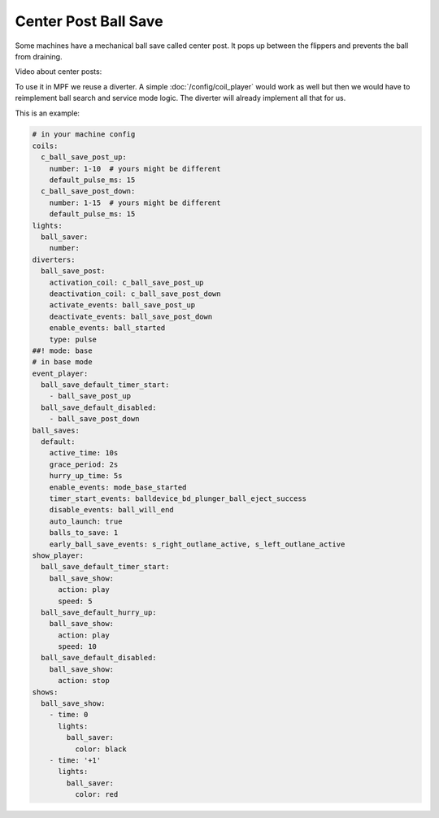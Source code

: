 Center Post Ball Save
=====================

Some machines have a mechanical ball save called center post.
It pops up between the flippers and prevents the ball from draining.

.. image:: /game_logic/images/center_post.jpg

Video about center posts:

.. youtube:: eR0C5ft546c

To use it in MPF we reuse a diverter.
A simple :doc:`/config/coil_player` would work as well but then we would have
to reimplement ball search and service mode logic.
The diverter will already implement all that for us.

This is an example:

.. code-block:: mpf-config

   # in your machine config
   coils:
     c_ball_save_post_up:
       number: 1-10  # yours might be different
       default_pulse_ms: 15
     c_ball_save_post_down:
       number: 1-15  # yours might be different
       default_pulse_ms: 15
   lights:
     ball_saver:
       number:
   diverters:
     ball_save_post:
       activation_coil: c_ball_save_post_up
       deactivation_coil: c_ball_save_post_down
       activate_events: ball_save_post_up
       deactivate_events: ball_save_post_down
       enable_events: ball_started
       type: pulse
   ##! mode: base
   # in base mode
   event_player:
     ball_save_default_timer_start:
       - ball_save_post_up
     ball_save_default_disabled:
       - ball_save_post_down
   ball_saves:
     default:
       active_time: 10s
       grace_period: 2s
       hurry_up_time: 5s
       enable_events: mode_base_started
       timer_start_events: balldevice_bd_plunger_ball_eject_success
       disable_events: ball_will_end
       auto_launch: true
       balls_to_save: 1
       early_ball_save_events: s_right_outlane_active, s_left_outlane_active
   show_player:
     ball_save_default_timer_start:
       ball_save_show:
         action: play
         speed: 5
     ball_save_default_hurry_up:
       ball_save_show:
         action: play
         speed: 10
     ball_save_default_disabled:
       ball_save_show:
         action: stop
   shows:
     ball_save_show:
       - time: 0
         lights:
           ball_saver:
             color: black
       - time: '+1'
         lights:
           ball_saver:
             color: red

